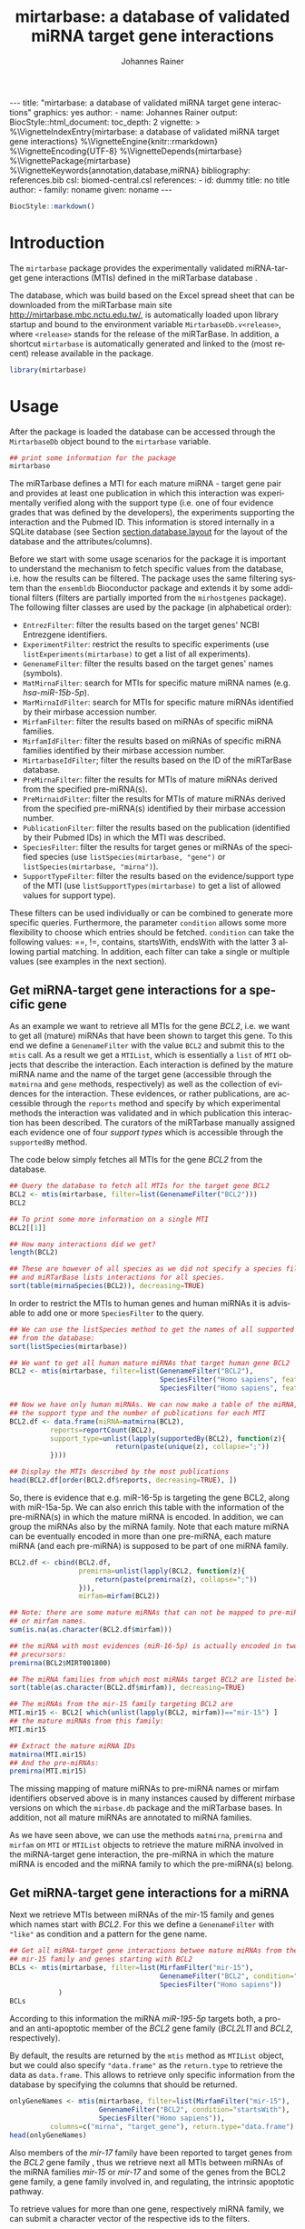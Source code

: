 #+TITLE: mirtarbase: a database of validated miRNA target gene interactions
#+AUTHOR:    Johannes Rainer
#+EMAIL:     johannes.rainer@eurac.edu
#+DESCRIPTION:
#+KEYWORDS:
#+LANGUAGE: en
#+OPTIONS: ^:{}
#+PROPERTY: exports code
#+PROPERTY: session *R_mirtarbase*

#+EXPORT_SELECT_TAGS: export
#+EXPORT_EXCLUDE_TAGS: noexport

#+BEGIN_EXPORT html
---
title: "mirtarbase: a database of validated miRNA target gene interactions"
graphics: yes
author:
- name: Johannes Rainer
output:
  BiocStyle::html_document:
    toc_depth: 2
vignette: >
  %\VignetteIndexEntry{mirtarbase: a database of validated miRNA target gene interactions}
  %\VignetteEngine{knitr::rmarkdown}
  %\VignetteEncoding{UTF-8}
  %\VignetteDepends{mirtarbase}
  %\VignettePackage{mirtarbase}
  %\VignetteKeywords{annotation,database,miRNA}
bibliography: references.bib
csl: biomed-central.csl
references:
- id: dummy
  title: no title
  author:
  - family: noname
    given: noname
---
#+END_EXPORT

# **Package**: `r BiocStyle::Biocpkg("mirtarbase")`<br />

#+BEGIN_SRC R :ravel echo=FALSE, results='asis'
  BiocStyle::markdown()
#+END_SRC


* How to export this to a =Rmd= vignette			   :noexport:

Use =ox-ravel= to export this file as an R markdown file (=C-c C-e m r=). That
way we don't need to edit the resulting =Rmd= file.

* How to export this to a =Rnw= vignette 			   :noexport:

Use =ox-ravel= from the =orgmode-accessories= package to export this file to a =Rnw= file. After export edit the generated =Rnw= in the following way:

1) Delete all =\usepackage= commands.
2) Move the =<<style>>= code chunk before the =\begin{document}= and before =\author=.
3) Move all =%\Vignette...= lines at the start of the file (even before =\documentclass=).
4) Replace =\date= with =\date{Modified: 21 October, 2013. Compiled: \today}=

Note: use =:ravel= followed by the properties for the code chunk headers, e.g. =:ravel results='hide'=. Other options for knitr style options are:
+ =results=: ='hide'= (hides all output, not warnings or messages), ='asis'=, ='markup'= (the default).
+ =warning=: =TRUE= or =FALSE= whether warnings should be displayed.
+ =message=: =TRUE= or =FALSE=, same as above.
+ =include=: =TRUE= or =FALSE=, whether the output should be included into the final document (code is still evaluated).

* Introduction

The =mirtarbase= package provides the experimentally validated miRNA-target gene
interactions (MTIs) defined in the miRTarbase database \cite{Hsu:2014co}.

The database, which was build based on the Excel spread sheet that can be
downloaded from the miRTarbase main site [[http://mirtarbase.mbc.nctu.edu.tw/]], is
automatically loaded upon library startup and bound to the environment variable
=MirtarbaseDb.v<release>=, where =<release>= stands for the release of the
miRTarBase. In addition, a shortcut =mirtarbase= is automatically generated and
linked to the (most recent) release available in the package.

#+BEGIN_SRC R :ravel warning=FALSE, message = FALSE
  library(mirtarbase)

#+END_SRC


* Usage

After the package is loaded the database can be accessed through the
=MirtarbaseDb= object bound to the =mirtarbase= variable.

#+BEGIN_SRC R
  ## print some information for the package
  mirtarbase
#+END_SRC

The miRTarbase defines a MTI for each mature miRNA - target gene pair and
provides at least one publication in which this interaction was experimentally
verified along with the support type (i.e. one of four evidence grades that was
defined by the developers), the experiments supporting the interaction and the
Pubmed ID. This information is stored internally in a SQLite database (see
Section [[section.database.layout]] for the layout of the database and the
attributes/columns).

Before we start with some usage scenarios for the package it is important to
understand the mechanism to fetch specific values from the database, i.e. how
the results can be filtered. The package uses the same filtering system than the
=ensembldb= Bioconductor package and extends it by some additional filters
(filters are partially imported from the =mirhostgenes= package).
The following filter classes are used by the package (in alphabetical order):

+ =EntrezFilter=: filter the results based on the target genes' NCBI
  Entrezgene identifiers.
+ =ExperimentFilter=: restrict the results to specific experiments (use
  =listExperiments(mirtarbase)= to get a list of all experiments).
+ =GenenameFilter=: filter the results based on the target genes' names
  (symbols).
+ =MatMirnaFilter=: search for MTIs for specific mature miRNA names
  (e.g. /hsa-miR-15b-5p/).
+ =MarMirnaIdFilter=: search for MTIs for specific mature miRNAs identified by
  their mirbase accession number.
+ =MirfamFilter=: filter the results based on miRNAs of specific miRNA families.
+ =MirfamIdFilter=: filter the results based on miRNAs of specific miRNA
  families identified by their mirbase accession number.
+ =MirtarbaseIdFilter=; filter the results based on the ID of the miRTarBase
  database.
+ =PreMirnaFilter=: filter the results for MTIs of mature miRNAs derived from
  the specified pre-miRNA(s).
+ =PreMirnaidFilter=: filter the results for MTIs of mature miRNAs derived from
  the specified pre-miRNA(s) identified by their mirbase accession number.
+ =PublicationFilter=: filter the results based on the publication (identified
  by their Pubmed IDs) in which the MTI was described.
+ =SpeciesFilter=: filter the results for target genes or miRNAs of the
  specified species (use =listSpecies(mirtarbase, "gene")= or
  =listSpecies(mirtarbase, "mirna")=).
+ =SupportTypeFilter=: filter the results based on the evidence/support type of
  the MTI (use =listSupportTypes(mirtarbase)= to get a list of allowed values
  for support type).

These filters can be used individually or can be combined to generate more
specific queries. Furthermore, the parameter =condition= allows some more
flexibility to choose which entries should be fetched. =condition= can take the
following values: ==, !=, contains, startsWith, endsWith with the latter 3
allowing partial matching. In addition, each filter can take a single or
multiple values (see examples in the next section).

** Get miRNA-target gene interactions for a specific gene

As an example we want to retrieve all MTIs for the gene /BCL2/, i.e. we want to
get all (mature) miRNAs that have been shown to target this gene. To this end we
define a =GenenameFilter= with the value =BCL2= and submit this to the =mtis=
call. As a result we get a =MTIList=, which is essentially a =list= of =MTI=
objects that describe the interaction. Each interaction is defined by the mature
miRNA name and the name of the target gene (accessible through the =matmirna=
and =gene= methods, respectively) as well as the collection of evidences for the
interaction. These evidences, or rather publications, are accessible through the
=reports= method and specify by which experimental methods the interaction was
validated and in which publication this interaction has been described. The
curators of the miRTarbase manually assigned each evidence one of four /support
types/ which is accessible through the =supportedBy= method.

The code below simply fetches all MTIs for the gene /BCL2/ from the database.

#+BEGIN_SRC R
  ## Query the database to fetch all MTIs for the target gene BCL2
  BCL2 <- mtis(mirtarbase, filter=list(GenenameFilter("BCL2")))
  BCL2

  ## To print some more information on a single MTI
  BCL2[[1]]

  ## How many interactions did we get?
  length(BCL2)

  ## These are however of all species as we did not specify a species filter
  ## and miRTarBase lists interactions for all species.
  sort(table(mirnaSpecies(BCL2)), decreasing=TRUE)
#+END_SRC

In order to restrict the MTIs to human genes and human miRNAs it is advisable to
add one or more =SpeciesFilter= to the query.

#+BEGIN_SRC R
  ## We can use the listSpecies method to get the names of all supported species
  ## from the database:
  sort(listSpecies(mirtarbase))

  ## We want to get all human mature miRNAs that target human gene BCL2
  BCL2 <- mtis(mirtarbase, filter=list(GenenameFilter("BCL2"),
                                       SpeciesFilter("Homo sapiens", feature="gene"),
                                       SpeciesFilter("Homo sapiens", feature="mirna")))

  ## Now we have only human miRNAs. We can now make a table of the miRNA,
  ## the support type and the number of publications for each MTI
  BCL2.df <- data.frame(miRNA=matmirna(BCL2),
			reports=reportCount(BCL2),
			support_type=unlist(lapply(supportedBy(BCL2), function(z){
                            return(paste(unique(z), collapse=";"))
			})))

  ## Display the MTIs described by the most publications
  head(BCL2.df[order(BCL2.df$reports, decreasing=TRUE), ])
#+END_SRC

So, there is evidence that e.g. miR-16-5p is targeting the gene BCL2, along with
miR-15a-5p. We can also enrich this table with the information of the
pre-miRNA(s) in which the mature miRNA is encoded. In addition, we can group the
miRNAs also by the miRNA family. Note that each mature miRNA can be eventually
encoded in more than one pre-miRNA, each mature miRNA (and each pre-miRNA) is
supposed to be part of one miRNA family.

#+BEGIN_SRC R
  BCL2.df <- cbind(BCL2.df,
                   premirna=unlist(lapply(BCL2, function(z){
                       return(paste(premirna(z), collapse=";"))
                   })),
                   mirfam=mirfam(BCL2))

  ## Note: there are some mature miRNAs that can not be mapped to pre-miRNA
  ## or mirfam names.
  sum(is.na(as.character(BCL2.df$mirfam)))

  ## the miRNA with most evidences (miR-16-5p) is actually encoded in two
  ## precursors:
  premirna(BCL2$MIRT001800)

  ## The miRNA families from which most miRNAs target BCL2 are listed below:
  sort(table(as.character(BCL2.df$mirfam)), decreasing=TRUE)

  ## The miRNAs from the mir-15 family targeting BCL2 are
  MTI.mir15 <- BCL2[ which(unlist(lapply(BCL2, mirfam))=="mir-15") ]
  ## the mature miRNAs from this family:
  MTI.mir15

  ## Extract the mature miRNA IDs
  matmirna(MTI.mir15)
  ## And the pre-miRNAs:
  premirna(MTI.mir15)

#+END_SRC

The missing mapping of mature miRNAs to pre-miRNA names or mirfam identifiers
observed above is in many instances caused by different mirbase versions on
which the =mirbase.db= package and the miRTarbase bases. In addition, not all
mature miRNAs are annotated to miRNA families.

As we have seen above, we can use the methods =matmirna=, =premirna= and
=mirfam= on =MTI= or =MTIList= objects to retrieve the mature miRNA involved in
the miRNA-target gene interaction, the pre-miRNA in which the mature miRNA is
encoded and the miRNA family to which the pre-miRNA(s) belong.


** Get miRNA-target gene interactions for a miRNA

Next we retrieve MTIs between miRNAs of the mir-15 family and genes which names
start with /BCL2/. For this we define a =GenenameFilter= with ="like"= as
condition and a pattern for the gene name.

#+BEGIN_SRC R
  ## Get all miRNA-target gene interactions betwee mature miRNAs from the
  ## mir-15 family and genes starting with BCL2
  BCLs <- mtis(mirtarbase, filter=list(MirfamFilter("mir-15"),
                                       GenenameFilter("BCL2", condition="startsWith"),
                                       SpeciesFilter("Homo sapiens"))
              )
  BCLs
#+END_SRC

According to this information the miRNA /miR-195-5p/ targets both, a pro- and an
anti-apoptotic member of the /BCL2/ gene family (/BCL2L11/ and /BCL2/,
respectively).

By default, the results are returned by the =mtis= method as =MTIList= object,
but we could also specify ="data.frame"= as the =return.type= to retrieve the
data as =data.frame=. This allows to retrieve only specific information from the
database by specifying the columns that should be returned.

#+BEGIN_SRC R
  onlyGeneNames <- mtis(mirtarbase, filter=list(MirfamFilter("mir-15"),
						GenenameFilter("BCL2", condition="startsWith"),
						SpeciesFilter("Homo sapiens")),
			columns=c("mirna", "target_gene"), return.type="data.frame")
  head(onlyGeneNames)
#+END_SRC

Also members of the /mir-17/ family have been reported to target genes from the
/BCL2/ gene family \cite{Ventura:2008gk}, thus we retrieve next all MTIs between miRNAs of the miRNA
families /mir-15/ or /mir-17/ and some of the genes from the BCL2 gene family, a
gene family involved in, and regulating, the intrinsic apoptotic pathway.

To retrieve values for more than one gene, respectively miRNA family, we can
submit a character vector of the respective ids to the filters.

#+BEGIN_SRC R
  ## retrieving all MTIs between miRNAs from the mir-15 and mir-17 families
  ## and some genes from the BCL2 gene family
  BCLs <- mtis(mirtarbase,
               filter=list(MirfamFilter(c("mir-15", "mir-17")),
                   GenenameFilter(c("BCL2", "BCL2L11", "PMAIP1", "MCL1")),
                   SpeciesFilter("Homo sapiens"))
              )
  BCLs
  ## the miRNA - gene pairs:
  data.frame(miRNA=matmirna(BCLs),
             gene=gene(BCLs),
             report_count=reportCount(BCLs))
#+END_SRC

Apparently, miRNAs from both the miR-15 and the miR-17 family target genes of
the BCL2 gene family and are thus also involved in the regulation of the
apoptotic pathway.

Next we evaluate the evidence grades of the interaction and remove all MTIs that
are not of the /Functional MTI/ support type (the type with the highest evidence
grade).

#+BEGIN_SRC R
  funcMti <- unlist(lapply(BCLs, function(z){
      return(any(supportedBy(z)=="Functional MTI"))
  }))
  sum(funcMti)
  length(funcMti)

  ## We could now use this logical vector to sub-set the list.
  ## Alternatively, we can also re-perform the query and fetch only interactions of that
  ## support type, which has the advantage that also only the publications of the
  ## corresponding support type are loaded.
  BCLs <- mtis(mirtarbase,
                 filter=list(MirfamFilter(c("mir-15", "mir-17")),
                     GenenameFilter(c("BCL2", "BCL2L11", "PMAIP1", "MCL1")),
                     SpeciesFilter("Homo sapiens"),
                     SupportTypeFilter("Functional MTI"))
              )
  ## the miRNA - gene pairs:
  data.frame(miRNA=matmirna(BCLs),
             gene=gene(BCLs),
             report_count=reportCount(BCLs)
            )
#+END_SRC

This considerably reduced the list of interactions and also decreased the number
of reports per MTI.


** Get grouped miRNA-target gene interactions

Sometimes it might be useful to group the miRNA-target gene interactions by some
factor, e.g. by genes or miRNAs. The method =mtisBy= allows to fetch =MTIs=
grouped by any column from the database. It is possible to group the results
by gene, (mature miRNA), entrezid, support type, Pubmed ID, pre-miRNA name,
miRFam name or by species. The result will be a =list= with the names being the
factor by which the interactions are grouped and each element being a =MTIList=
of the MTIs.

In the example below we fetch all MTIs for the genes /BCL2/, /BCL2L11/, /MCL1/
and group them by miRNA family.

#+BEGIN_SRC R
  Filters <- list(SpeciesFilter(c("Homo sapiens")),
                  GenenameFilter(c("BCL2", "BCL2L11", "MCL1")))

  BCL2by <- mtisBy(mirtarbase, filter=Filters, by="mirfam")
  head(BCL2by)
#+END_SRC

In a similar way we can also fetch the data grouped by gene.

#+BEGIN_SRC R
  BCL2by <- mtisBy(mirtarbase, filter=Filters, by="gene")
  BCL2by

#+END_SRC


** Alternative way to fetch data from the database

By default, the =mtis= method returns a list of =MTI= objects (=MTIList=) which
is sufficient for most use cases. Alternatively, however, the =mtis= method can
also return the results as a =data.frame=. In addition to a significant
performance improvement this also enables to select only specific columns
from the database. Note however that by default the method returns all
columns from the database which results in a =data.frame= with one
MTI-publication per row, i.e. the same MTI represented by the miRNA-gene pair
can be present in many rows of this =data.frame= depending in how many
publications this interaction was identified.

#+BEGIN_SRC R
  ## We perform the same call as above, but restrict the information to some selected
  ## columns and specify to return the results as a data.frame rather than a list
  ## of MTI objects.
  BCLs.df <- mtis(mirtarbase,
                  filter=list(MirfamFilter(c("mir-15", "mir-17")),
                      GenenameFilter(c("BCL2", "BCL2L11", "PMAIP1", "MCL1")),
                      SpeciesFilter("Homo sapiens"),
                      SupportTypeFilter("Functional MTI")),
                  columns=c("mirna", "target_gene"),
                  return.type="data.frame")

  BCLs.df
#+END_SRC



** Conversions between miRNA identifiers

The =mirtarbase= package provides also methods and functions that allow to map
mature miRNAs to their precursors or to miRNA families. These functions are
essentially wrapper functions that use the information of the =mirbase.db=
Bioconductor package for the conversion. However, since the =mirtarbase= and
=mirbase.db= functions might provide information from different releases, some
of the mappings might not be available. For a complete list of conversion
function refer to the help page of the e.g. =premirna2matmirna= function.

#+BEGIN_SRC R
  ## map from pre-miRNA name to mature miRNA name. The function returns by default
  ## a data.frame
  premirna2matmirna(c("hsa-mir-16-1", "hsa-mir-16-2"))

  ## the same information but as a list:
  premirna2matmirna(c("hsa-mir-16-1", "hsa-mir-16-2"), return.type="list")
#+END_SRC


** Using =mirtarbase= in the =AnnotationDbi= framework

The =mirtarbase= package implements also methods =keys=, =keytypes=, =columns=
and =select= from the =AnnotationDbi= package that allow to query data from a
=MirtarbaseDb= analogously to other =AnnotationDbi= objects. The supported
columns by these methods are:

#+BEGIN_SRC R
  ## List all supported columns that can be queried.
  columns(mirtarbase)

  ## Note that these column names are different to those supported
  ## by the mtis method:
  listColumns(mirtarbase)
#+END_SRC

We can use the =keys= and =keytypes= methods to retrieve the supported keytypes
for the =select= method.

#+BEGIN_SRC R
  ## List all supported keytypes
  keytypes(mirtarbase)

  ## List all keys for "Support Type"
  keys(mirtarbase, keytype="SUPPORTTYPE")

  ## Use select to retrieve all MTIs for support type "Functional MTI"
  mtis <- select(mirtarbase, keys="Functional MTI", keytype="SUPPORTTYPE")
  head(mtis)
  nrow(mtis)
#+END_SRC

The =select= method for =MirtarbaseDb= allows in addition also to submit one or
more filter objects with argument =keys=. This enables more flexible queries
than possible with the /standard/ usage. Below we retrieve all MTIs of support
type /Functional MTI/ for genes /BCL2/ and /BCL2L11/.

#+BEGIN_SRC R
  mtis <- select(mirtarbase, keys=list(SupportTypeFilter("Functional MTI"),
                                       GenenameFilter(c("BCL2", "BCL2L11"))))
  head(mtis)
  nrow(mtis)
#+END_SRC


* Database layout<<section.database.layout>>

The database consists of 3 tables, =mirtarbase= which contains all information
stored in the xls file from the miRTarBase web site, =pubmed_corpus=, that
contains the content of the /MTI-PubMed_corpus.txt/ file from the miRTarBase web
site and =metadata= with some internal informations. The column names and their
properties are listed below. Each line in the table represents the MTI for a
miRNA and one of its target genes as reported in a publication. Thus, an
interaction between a miRNA and its target gene can be listed in more than one
row, depending on the number of publications it was validated.

+ *mirtarbase*:

  + =mirtarbase_id=: identifier for the miRNA target gene interaction (MTI). Note
    that this ID is not unique, i.e. MTIs reported in several publications have
    the same ID but are listed in several rows of the table.
  + =mirna=: mature miRNA name (a.k.a miRNA ID, e.g. /hsa-miR-20a-5p/).
  + =species_mirna=: the species of the miRNA (e.g. /Homo sapiens/).
  + =target_gene=: the official gene name (symbol) for the gene (e.g. /DUSP6/, or
    /ush/).
  + =target_gene_entrez_gene_id=: the NCBI Entrezgene ID for the target gene;
    either =NA= or the (numerical) Entrezgene ID. Contains only unique values, no
    multiple IDs collapsed by any separator.
  + =species_target_gene=: the species of the target gene.
  + =experiments=: the experiments providing the evidence for the interaction as
    reported in one publication.
  + =support_type=: the different types of support (from weak to strong).
  + =references_pmid=: the Pubmed ID of the publication reporting the MTI. Each
    line with a single Pubmed ID, no empty (=NA=) values.

+ *pubmed_corpus*
  + =pmid=: the PubMed ID of the paper describing the MTI.
  + =key=: the key of the entry (can be /Abstract/, /Title/,
    /Experiment_method/, /miRNA/ or /Target_gene/).
  + =value=: the value for the key.

+ *metadata*
  + =name=: the names of the keys.
  + =value=: the value for the key.

* TODOs								   :noexport:

** DONE Fix all documentation discrepancies.
   CLOSED: [2016-02-15 Mon 15:36]
   - State "DONE"       from "TODO"       [2016-02-15 Mon 15:36]
** DONE Why the heck don't I get /distinct/ results?
   CLOSED: [2016-02-12 Fri 21:46]

   - State "DONE"       from "TODO"       [2016-02-12 Fri 21:46]
   - Checked it for BCL2, there it seems to work. Also, the query does include
     distinct, thus it HAS to work.
A =mtis= with columns =mirna= and =target_gene= returns non-unique results... why?

** DONE Warn if columns and return.type="data.frame".
   CLOSED: [2016-02-15 Mon 09:06]

   - State "DONE"       from "TODO"       [2016-02-15 Mon 09:06]
In that case =columns= is ignored.

** DONE Update and fix help pages.
   CLOSED: [2016-02-15 Mon 15:36]
   - State "DONE"       from "TODO"       [2016-02-15 Mon 15:36]
** DONE Update and fix the vignette.
   CLOSED: [2016-02-15 Mon 15:36]
   - State "DONE"       from "TODO"       [2016-02-15 Mon 15:36]
** DONE Add/fix the copyright and license.
   CLOSED: [2016-02-15 Mon 09:06]
   - State "DONE"       from "TODO"       [2016-02-15 Mon 09:06]
** DONE Support filter as =list= or as =BasicFilter=
   CLOSED: [2016-02-15 Mon 09:06]
   - State "DONE"       from "TODO"       [2016-02-15 Mon 09:06]
** DONE Implement and fix the =like= and =ignore.case= in the =pre2mat= method
   CLOSED: [2016-02-15 Mon 09:06]

   - State "DONE"       from "TODO"       [2016-02-15 Mon 09:06]
+ Do this in the methods in =mirbase-utils.R=.
+ The condition =like= does not work at present:
  + Due to the =ifnotfound= that checks that result ids match input ids!
  + Due to the /keep ordering/ behavior.

** DONE Fix and check the =pre2mat=, =pre2fam= and =mat2fam= [3/3]
   CLOSED: [2016-02-15 Mon 09:05]

   - State "DONE"       from "TODO"       [2016-02-15 Mon 09:05]
+ [X] =pre2mat=.
+ [X] =pre2fam=.
+ [X] =mat2fam=.

** TODO Use some consistency in the mirna naming

Column names from mirbase are misleading. Eventually map =mirna_id= to
=premirna_name=, =mature_name= to =matmirna_name= etc.

** TODO Implement the =AnnotationDbi= methods [5/6]

+ [X] =columns=.
+ [X] =keytypes=.
+ [X] =keys=.
+ [X] =select=.
+ [ ] =mapIds=.
+ [X] Add example to vignette.

* References

